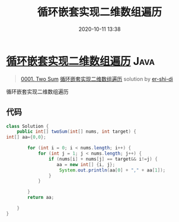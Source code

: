 #+TITLE: 循环嵌套实现二维数组遍历
#+DATE: 2020-10-11 13:38
#+LAST_MODIFIED: 2020-10-11 13:38
#+STARTUP: overview
#+HUGO_WEIGHT: auto
#+HUGO_AUTO_SET_LASTMOD: t
#+EXPORT_FILE_NAME: 0001-two-sum-xun-huan-qian-tao-shi-xian-er-wei-shu-zu-bian-li-b
#+HUGO_BASE_DIR:~/G/blog
#+HUGO_SECTION: leetcode
#+HUGO_CATEGORIES:leetcode
#+HUGO_TAGS: Leetcode Algorithms Java

* [[https://leetcode-cn.com/problems/two-sum/solution/xun-huan-qian-tao-shi-xian-er-wei-shu-zu-bian-li-b/][循环嵌套实现二维数组遍历]] :Java:
:PROPERTIES:
:VISIBILITY: children
:END:

#+begin_quote
[[https://leetcode-cn.com/problems/two-sum/][0001. Two Sum]] [[https://leetcode-cn.com/problems/two-sum/solution/xun-huan-qian-tao-shi-xian-er-wei-shu-zu-bian-li-b/][循环嵌套实现二维数组遍历]] solution by [[https://leetcode-cn.com/u/er-shi-di/][er-shi-di]]
#+end_quote

循环嵌套实现二维数组遍历

** 代码
    :PROPERTIES:
    :CUSTOM_ID: 代码
    :END:

#+BEGIN_SRC java
  class Solution {
      public int[] twoSum(int[] nums, int target) {
  int[] aa={0,0};

          for (int i = 0; i < nums.length; i++) {
              for (int j = 1; j < nums.length; j++) {
                  if (nums[i] + nums[j] == target&& i!=j) {
                     aa = new int[] {i, j};
                      System.out.println(aa[0] + "," + aa[1]);
                  }
              }

          }
          return aa;

      }
  }
#+END_SRC
